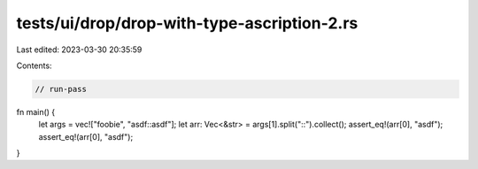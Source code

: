tests/ui/drop/drop-with-type-ascription-2.rs
============================================

Last edited: 2023-03-30 20:35:59

Contents:

.. code-block:: rs

    // run-pass

fn main() {
    let args = vec!["foobie", "asdf::asdf"];
    let arr: Vec<&str> = args[1].split("::").collect();
    assert_eq!(arr[0], "asdf");
    assert_eq!(arr[0], "asdf");
}


